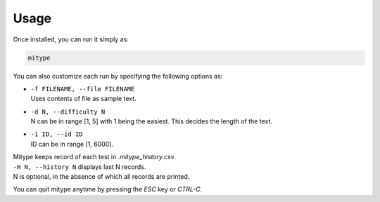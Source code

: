 Usage
#####

Once installed, you can run it simply as:

.. code-block::

   mitype

You can also customize each run by specifying the following options as:

* | ``-f FILENAME, --file FILENAME`` 
  | Uses contents of file as sample text.
* | ``-d N, --difficulty N``
  | N can be in range [1, 5] with 1 being the easiest. This decides the length of the text.
* | ``-i ID, --id ID``
  | ID can be in range [1, 6000].

| Mitype keeps record of each test in `.mitype_history.csv`.
| ``-H N, --history N`` displays last N records.
| N is optional, in the absence of which all records are printed.

You can quit mitype anytime by pressing the `ESC` key or `CTRL-C`.
